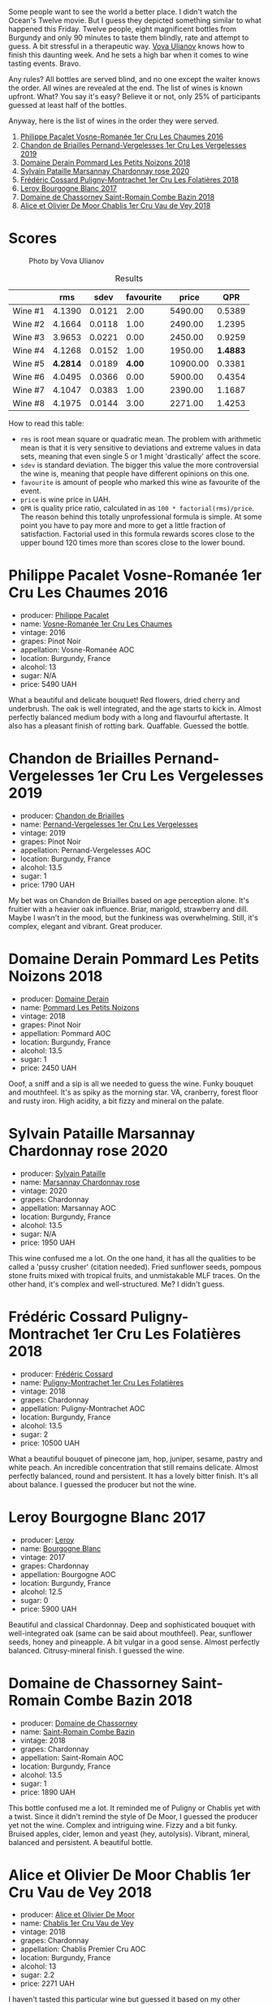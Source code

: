 [[file:/images/2023-05-19-bourgogne/2023-05-20-10-53-23-IMG-7141.webp]]

Some people want to see the world a better place. I didn't watch the Ocean's Twelve movie. But I guess they depicted something similar to what happened this Friday. Twelve people, eight magnificent bottles from Burgundy and only 90 minutes to taste them blindly, rate and attempt to guess. A bit stressful in a therapeutic way. [[https://instagram.com/imulianov][Vova Ulianov]] knows how to finish this daunting week. And he sets a high bar when it comes to wine tasting events. Bravo.

Any rules? All bottles are served blind, and no one except the waiter knows the order. All wines are revealed at the end. The list of wines is known upfront. What? You say it's easy? Believe it or not, only 25% of participants guessed at least half of the bottles.

Anyway, here is the list of wines in the order they were served.

1. [[barberry:/wines/09076807-7810-4972-abf9-09e3906da7f4][Philippe Pacalet Vosne-Romanée 1er Cru Les Chaumes 2016]]
2. [[barberry:/wines/055df196-2f0a-462a-9be5-09fa24b17517][Chandon de Briailles Pernand-Vergelesses 1er Cru Les Vergelesses 2019]]
3. [[barberry:/wines/5f88de32-8150-4607-af07-3848c0d6c41c][Domaine Derain Pommard Les Petits Noizons 2018]]
4. [[barberry:/wines/0d85ef4c-700d-4cfc-8ce6-8dc5c4b67cd7][Sylvain Pataille Marsannay Chardonnay rose 2020]]
5. [[barberry:/wines/22817b83-a52e-4fd9-9488-0f0ccd9367af][Frédéric Cossard Puligny-Montrachet 1er Cru Les Folatières 2018]]
6. [[barberry:/wines/3d8379e9-7c33-49e2-b448-e391ae312b0c][Leroy Bourgogne Blanc 2017]]
7. [[barberry:/wines/c43f0a9e-3443-40f4-9c4c-8878f6493227][Domaine de Chassorney Saint-Romain Combe Bazin 2018]]
8. [[barberry:/wines/1738b330-3bd8-4459-8c16-3e6f164b2b26][Alice et Olivier De Moor Chablis 1er Cru Vau de Vey 2018]]

* Scores
:PROPERTIES:
:ID:                     4dd1cd23-aff8-4baa-9e47-7382beb13753
:END:

#+caption: Photo by Vova Ulianov
#+attr_html: :class img-half
[[file:/images/2023-05-19-bourgogne/2023-05-20-11-13-24-IMG-6215.webp]]

#+attr_html: :class tasting-scores :rules groups :cellspacing 0 :cellpadding 6
#+caption: Results
#+results: summary
|         |      rms |   sdev | favourite |    price |      QPR |
|---------+----------+--------+-----------+----------+----------|
| Wine #1 |   4.1390 | 0.0121 |      2.00 |  5490.00 |   0.5389 |
| Wine #2 |   4.1664 | 0.0118 |      1.00 |  2490.00 |   1.2395 |
| Wine #3 |   3.9653 | 0.0221 |      0.00 |  2450.00 |   0.9259 |
| Wine #4 |   4.1268 | 0.0152 |      1.00 |  1950.00 | *1.4883* |
| Wine #5 | *4.2814* | 0.0189 |    *4.00* | 10900.00 |   0.3381 |
| Wine #6 |   4.0495 | 0.0366 |      0.00 |  5900.00 |   0.4354 |
| Wine #7 |   4.1047 | 0.0383 |      1.00 |  2390.00 |   1.1687 |
| Wine #8 |   4.1975 | 0.0144 |      3.00 |  2271.00 |   1.4253 |

How to read this table:

- =rms= is root mean square or quadratic mean. The problem with arithmetic mean is that it is very sensitive to deviations and extreme values in data sets, meaning that even single 5 or 1 might 'drastically' affect the score.
- =sdev= is standard deviation. The bigger this value the more controversial the wine is, meaning that people have different opinions on this one.
- =favourite= is amount of people who marked this wine as favourite of the event.
- =price= is wine price in UAH.
- =QPR= is quality price ratio, calculated in as =100 * factorial(rms)/price=. The reason behind this totally unprofessional formula is simple. At some point you have to pay more and more to get a little fraction of satisfaction. Factorial used in this formula rewards scores close to the upper bound 120 times more than scores close to the lower bound.

* Philippe Pacalet Vosne-Romanée 1er Cru Les Chaumes 2016
:PROPERTIES:
:ID:                     71b1a4b5-ca08-463e-9ded-ba7ef93aa70b
:END:

#+attr_html: :class bottle-right
[[file:/images/2023-05-19-bourgogne/2023-05-20-10-37-21-0DF73ACE-EBBB-4DA7-8043-FD03049A8A4D-1-105-c.webp]]

- producer: [[barberry:/producers/17e5f004-4286-4762-861a-8c029331e982][Philippe Pacalet]]
- name: [[barberry:/wines/09076807-7810-4972-abf9-09e3906da7f4][Vosne-Romanée 1er Cru Les Chaumes]]
- vintage: 2016
- grapes: Pinot Noir
- appellation: Vosne-Romanée AOC
- location: Burgundy, France
- alcohol: 13
- sugar: N/A
- price: 5490 UAH

What a beautiful and delicate bouquet! Red flowers, dried cherry and underbrush. The oak is well integrated, and the age starts to kick in. Almost perfectly balanced medium body with a long and flavourful aftertaste. It also has a pleasant finish of rotting bark. Quaffable. Guessed the bottle.

* Chandon de Briailles Pernand-Vergelesses 1er Cru Les Vergelesses 2019
:PROPERTIES:
:ID:                     5357c5c7-4491-4448-b868-65c54ddc638e
:END:

#+attr_html: :class bottle-right
[[file:/images/2023-05-19-bourgogne/2023-05-20-10-39-37-8F3E641D-0810-4F38-9D9F-9E8E68CF36AA-1-105-c.webp]]

- producer: [[barberry:/producers/5122a11b-3fed-4018-a965-37335da7785e][Chandon de Briailles]]
- name: [[barberry:/wines/055df196-2f0a-462a-9be5-09fa24b17517][Pernand-Vergelesses 1er Cru Les Vergelesses]]
- vintage: 2019
- grapes: Pinot Noir
- appellation: Pernand-Vergelesses AOC
- location: Burgundy, France
- alcohol: 13.5
- sugar: 1
- price: 1790 UAH

My bet was on Chandon de Briailles based on age perception alone. It's fruitier with a heavier oak influence. Briar, marigold, strawberry and dill. Maybe I wasn't in the mood, but the funkiness was overwhelming. Still, it's complex, elegant and vibrant. Great producer.

* Domaine Derain Pommard Les Petits Noizons 2018
:PROPERTIES:
:ID:                     7f5bd0c2-7c7e-4a5b-b550-1ca252221258
:END:

#+attr_html: :class bottle-right
[[file:/images/2023-05-19-bourgogne/2023-05-20-10-43-57-2AE66899-61B5-461A-B2E7-DEC9F2C0B0AA-1-105-c.webp]]

- producer: [[barberry:/producers/67b094dd-f7b3-4e46-8d7d-cf56339a7cf6][Domaine Derain]]
- name: [[barberry:/wines/5f88de32-8150-4607-af07-3848c0d6c41c][Pommard Les Petits Noizons]]
- vintage: 2018
- grapes: Pinot Noir
- appellation: Pommard AOC
- location: Burgundy, France
- alcohol: 13.5
- sugar: 1
- price: 2450 UAH

Ooof, a sniff and a sip is all we needed to guess the wine. Funky bouquet and mouthfeel. It's as spiky as the morning star. VA, cranberry, forest floor and rusty iron. High acidity, a bit fizzy and mineral on the palate.

* Sylvain Pataille Marsannay Chardonnay rose 2020
:PROPERTIES:
:ID:                     17b5816e-5e47-4c95-a550-36b7507144e3
:END:

#+attr_html: :class bottle-right
[[file:/images/2023-05-19-bourgogne/2023-05-20-10-43-21-77017A5F-7F3C-4F6C-A29F-167C5DCD9ED6-1-105-c.webp]]

- producer: [[barberry:/producers/6bbdc278-2ace-4362-bc06-ab16c1ca5ed7][Sylvain Pataille]]
- name: [[barberry:/wines/0d85ef4c-700d-4cfc-8ce6-8dc5c4b67cd7][Marsannay Chardonnay rose]]
- vintage: 2020
- grapes: Chardonnay
- appellation: Marsannay AOC
- location: Burgundy, France
- alcohol: 13.5
- sugar: N/A
- price: 1950 UAH

This wine confused me a lot. On the one hand, it has all the qualities to be called a 'pussy crusher' (citation needed). Fried sunflower seeds, pompous stone fruits mixed with tropical fruits, and unmistakable MLF traces. On the other hand, it's complex and well-structured. Me? I didn't guess.

* Frédéric Cossard Puligny-Montrachet 1er Cru Les Folatières 2018
:PROPERTIES:
:ID:                     a312aa6f-0253-4f4b-a975-36becd3047bc
:END:

#+attr_html: :class bottle-right
[[file:/images/2023-05-19-bourgogne/2023-05-20-10-47-04-3C0E4D3E-ADD7-4468-A48F-4D0E828C777E-1-105-c.webp]]

- producer: [[barberry:/producers/3fe6e72f-cabd-4020-8635-0b830f106fda][Frédéric Cossard]]
- name: [[barberry:/wines/22817b83-a52e-4fd9-9488-0f0ccd9367af][Puligny-Montrachet 1er Cru Les Folatières]]
- vintage: 2018
- grapes: Chardonnay
- appellation: Puligny-Montrachet AOC
- location: Burgundy, France
- alcohol: 13.5
- sugar: 2
- price: 10500 UAH

What a beautiful bouquet of pinecone jam, hop, juniper, sesame, pastry and white peach. An incredible concentration that still remains delicate. Almost perfectly balanced, round and persistent. It has a lovely bitter finish. It's all about balance. I guessed the producer but not the wine.

* Leroy Bourgogne Blanc 2017
:PROPERTIES:
:ID:                     15d03a02-715b-492d-9283-73132dc9fcce
:END:

#+attr_html: :class bottle-right
[[file:/images/2023-05-19-bourgogne/2023-05-20-10-48-59-DBA2FDE8-1128-479D-928E-94C7892D074D-1-105-c.webp]]

- producer: [[barberry:/producers/39f4da09-1e0b-4a7f-9368-16a91afbd024][Leroy]]
- name: [[barberry:/wines/3d8379e9-7c33-49e2-b448-e391ae312b0c][Bourgogne Blanc]]
- vintage: 2017
- grapes: Chardonnay
- appellation: Bourgogne AOC
- location: Burgundy, France
- alcohol: 12.5
- sugar: 0
- price: 5900 UAH

Beautiful and classical Chardonnay. Deep and sophisticated bouquet with well-integrated oak (same can be said about mouthfeel). Pear, sunflower seeds, honey and pineapple. A bit vulgar in a good sense. Almost perfectly balanced. Citrusy-mineral finish. I guessed the wine.

* Domaine de Chassorney Saint-Romain Combe Bazin 2018
:PROPERTIES:
:ID:                     feda932b-aae8-4351-8cc3-bd5a81937df2
:END:

#+attr_html: :class bottle-right
[[file:/images/2023-05-19-bourgogne/2023-05-20-10-51-03-7511D727-4E83-4597-93C7-1E8932FC02B4-1-105-c.webp]]

- producer: [[barberry:/producers/695d69a4-8d84-4efa-88ce-4ffbc0dd24e1][Domaine de Chassorney]]
- name: [[barberry:/wines/c43f0a9e-3443-40f4-9c4c-8878f6493227][Saint-Romain Combe Bazin]]
- vintage: 2018
- grapes: Chardonnay
- appellation: Saint-Romain AOC
- location: Burgundy, France
- alcohol: 13.5
- sugar: 1
- price: 1890 UAH

This bottle confused me a lot. It reminded me of Puligny or Chablis yet with a twist. Since it didn't remind the style of De Moor, I guessed the producer yet not the wine. Complex and intriguing wine. Fizzy and a bit funky. Bruised apples, cider, lemon and yeast (hey, autolysis). Vibrant, mineral, balanced and persistent. A beautiful bottle.

* Alice et Olivier De Moor Chablis 1er Cru Vau de Vey 2018
:PROPERTIES:
:ID:                     a0aa23aa-5f6c-4736-a0b7-1e52b81fbed0
:END:

#+attr_html: :class bottle-right
[[file:/images/2023-05-19-bourgogne/2023-05-20-10-52-33-AE07DD0F-8903-44D6-9F5A-23EABC76E519-1-105-c.webp]]

- producer: [[barberry:/producers/11a53155-0d96-4a8a-b630-cdd83d6e6d01][Alice et Olivier De Moor]]
- name: [[barberry:/wines/1738b330-3bd8-4459-8c16-3e6f164b2b26][Chablis 1er Cru Vau de Vey]]
- vintage: 2018
- grapes: Chardonnay
- appellation: Chablis Premier Cru AOC
- location: Burgundy, France
- alcohol: 13
- sugar: 2.2
- price: 2271 UAH

I haven't tasted this particular wine but guessed it based on my other experience with Alice et Olivier De Moor wines. Precise and complex bouquet with baked apples, lemon candy, flowers, wet stone and honey. Intense, mineral, sophisticated and persistent. Would love to taste it again in a less rushy format.

* Raw scores
:PROPERTIES:
:ID:                     33c0bc02-0b6e-46a1-b17d-26faf0ce1430
:END:

#+attr_html: :class tasting-scores
#+caption: Scores
#+results: scores
|              | Wine #1 | Wine #2 | Wine #3 | Wine #4 | Wine #5 | Wine #6 | Wine #7 | Wine #8 |
|--------------+---------+---------+---------+---------+---------+---------+---------+---------|
| Vova U       |    4.20 |    4.30 |    3.90 |    4.00 |  *4.30* |    4.00 |    4.20 |    4.40 |
| Diana M      |    3.90 |    4.00 |    3.80 |    4.10 |  *4.40* |    3.80 |    3.70 |    4.00 |
| Serhii H     |    4.00 |    4.20 |    4.20 |    4.10 |    4.10 |    4.00 |  *4.30* |    4.00 |
| Andrii S     |    4.10 |    4.30 |    4.10 |    4.00 |  *4.40* |    3.90 |    4.10 |    4.10 |
| Viktoriya Zh |    4.10 |    4.00 |    4.20 |    4.00 |    4.30 |    3.70 |    4.00 |  *4.20* |
| Roman R      |    4.10 |  *4.20* |    4.00 |    4.30 |    4.20 |    4.10 |    4.00 |    4.20 |
| Mykola T     |    4.30 |    4.10 |    4.00 |    4.30 |    4.20 |    4.10 |    4.00 |  *4.30* |
| Anya I       |    4.10 |    4.20 |    3.90 |    4.20 |    4.30 |    4.10 |    4.10 |  *4.30* |
| Max D        |    4.15 |    4.28 |    3.95 |    4.20 |  *4.55* |    4.44 |    4.50 |    4.25 |
| David H      |  *4.30* |    4.20 |    3.70 |    4.00 |    4.10 |    4.30 |    4.00 |    4.30 |
| Anastasia Yu |    4.20 |    4.20 |    4.00 |  *4.30* |    4.10 |    4.00 |    4.00 |    4.10 |
| Boris B      |  *4.20* |    4.00 |    3.80 |    4.00 |    4.40 |    4.10 |    4.30 |    4.20 |

